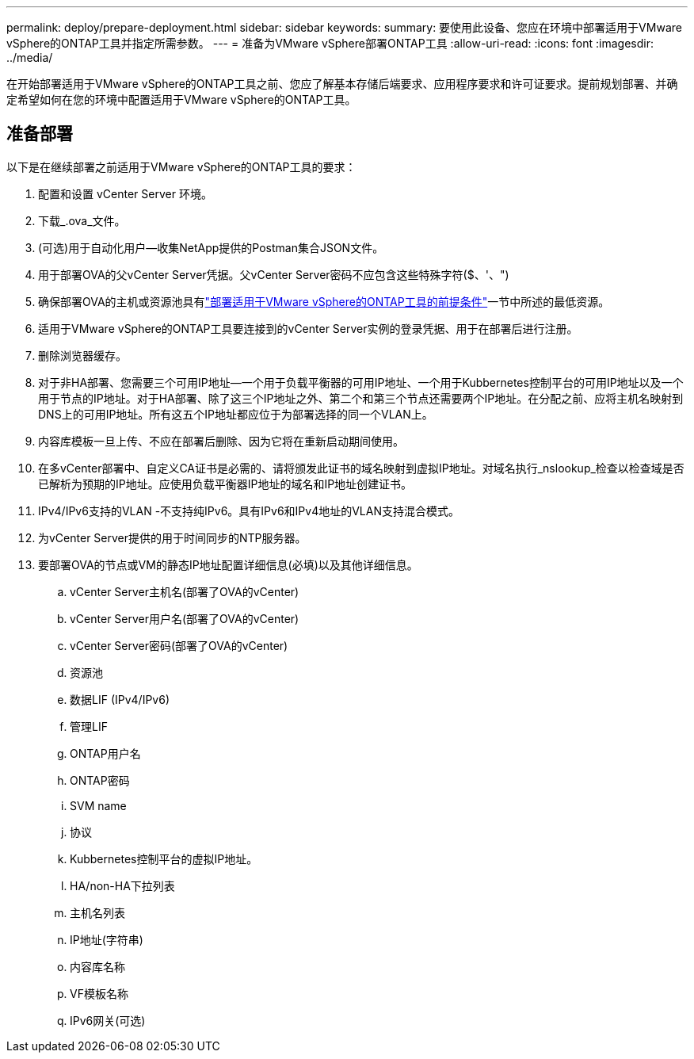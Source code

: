 ---
permalink: deploy/prepare-deployment.html 
sidebar: sidebar 
keywords:  
summary: 要使用此设备、您应在环境中部署适用于VMware vSphere的ONTAP工具并指定所需参数。 
---
= 准备为VMware vSphere部署ONTAP工具
:allow-uri-read: 
:icons: font
:imagesdir: ../media/


[role="lead"]
在开始部署适用于VMware vSphere的ONTAP工具之前、您应了解基本存储后端要求、应用程序要求和许可证要求。提前规划部署、并确定希望如何在您的环境中配置适用于VMware vSphere的ONTAP工具。



== 准备部署

以下是在继续部署之前适用于VMware vSphere的ONTAP工具的要求：

. 配置和设置 vCenter Server 环境。
. 下载_.ova_文件。
. (可选)用于自动化用户—收集NetApp提供的Postman集合JSON文件。
. 用于部署OVA的父vCenter Server凭据。父vCenter Server密码不应包含这些特殊字符($、'、")
. 确保部署OVA的主机或资源池具有link:../deploy/sizing-requirements.html["部署适用于VMware vSphere的ONTAP工具的前提条件"]一节中所述的最低资源。
. 适用于VMware vSphere的ONTAP工具要连接到的vCenter Server实例的登录凭据、用于在部署后进行注册。
. 删除浏览器缓存。
. 对于非HA部署、您需要三个可用IP地址—一个用于负载平衡器的可用IP地址、一个用于Kubbernetes控制平台的可用IP地址以及一个用于节点的IP地址。对于HA部署、除了这三个IP地址之外、第二个和第三个节点还需要两个IP地址。在分配之前、应将主机名映射到DNS上的可用IP地址。所有这五个IP地址都应位于为部署选择的同一个VLAN上。
. 内容库模板一旦上传、不应在部署后删除、因为它将在重新启动期间使用。
. 在多vCenter部署中、自定义CA证书是必需的、请将颁发此证书的域名映射到虚拟IP地址。对域名执行_nslookup_检查以检查域是否已解析为预期的IP地址。应使用负载平衡器IP地址的域名和IP地址创建证书。
. IPv4/IPv6支持的VLAN -不支持纯IPv6。具有IPv6和IPv4地址的VLAN支持混合模式。
. 为vCenter Server提供的用于时间同步的NTP服务器。
. 要部署OVA的节点或VM的静态IP地址配置详细信息(必填)以及其他详细信息。
+
.. vCenter Server主机名(部署了OVA的vCenter)
.. vCenter Server用户名(部署了OVA的vCenter)
.. vCenter Server密码(部署了OVA的vCenter)
.. 资源池
.. 数据LIF (IPv4/IPv6)
.. 管理LIF
.. ONTAP用户名
.. ONTAP密码
.. SVM name
.. 协议
.. Kubbernetes控制平台的虚拟IP地址。
.. HA/non-HA下拉列表
.. 主机名列表
.. IP地址(字符串)
.. 内容库名称
.. VF模板名称
.. IPv6网关(可选)



